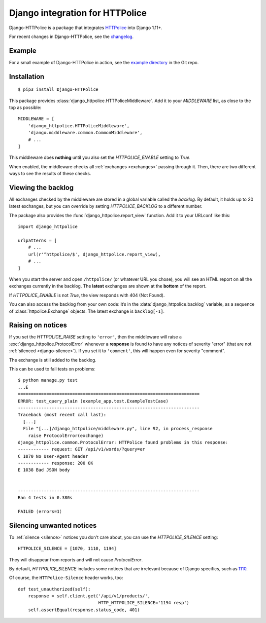 Django integration for HTTPolice
================================

.. highlight:: console

Django-HTTPolice is a package that integrates `HTTPolice`__ into Django 1.11+.

__ https://httpolice.readthedocs.io/

For recent changes in Django-HTTPolice, see the `changelog`__.

__ https://github.com/vfaronov/django-httpolice/blob/master/CHANGELOG.rst


Example
-------
For a small example of Django-HTTPolice in action,
see the `example directory`__ in the Git repo.

__ https://github.com/vfaronov/django-httpolice/tree/master/example


Installation
------------

::

  $ pip3 install Django-HTTPolice

.. highlight:: py

This package provides :class:`django_httpolice.HTTPoliceMiddleware`.
Add it to your `MIDDLEWARE` list, as close to the top as possible::

  MIDDLEWARE = [
      'django_httpolice.HTTPoliceMiddleware',
      'django.middleware.common.CommonMiddleware',
      # ...
  ]

This middleware does **nothing** until you
also set the `HTTPOLICE_ENABLE` setting to `True`.

When enabled,
the middleware checks all :ref:`exchanges <exchanges>` passing through it.
Then, there are two different ways to see the results of these checks.


Viewing the backlog
-------------------
All exchanges checked by the middleware are stored
in a global variable called the *backlog*.
By default, it holds up to 20 latest exchanges,
but you can override by setting `HTTPOLICE_BACKLOG` to a different number.

The package also provides the :func:`django_httpolice.report_view` function.
Add it to your URLconf like this::

  import django_httpolice
  
  urlpatterns = [
      # ...
      url(r'^httpolice/$', django_httpolice.report_view),
      # ...
  ]

When you start the server and open ``/httpolice/`` (or whatever URL you chose),
you will see an HTML report on all the exchanges currently in the backlog.
The **latest** exchanges are shown at the **bottom** of the report.

If `HTTPOLICE_ENABLE` is not `True`, the view responds with 404 (Not Found).

You can also access the backlog from your own code:
it’s in the :data:`django_httpolice.backlog` variable,
as a sequence of :class:`httpolice.Exchange` objects.
The latest exchange is ``backlog[-1]``.


Raising on notices
------------------
If you set the `HTTPOLICE_RAISE` setting to ``'error'``,
then the middleware will raise a :exc:`django_httpolice.ProtocolError`
whenever a **response** is found to have any notices of severity "error"
(that are not :ref:`silenced <django-silence>`).
If you set it to ``'comment'``, this will happen even for severity "comment".

The exchange is still added to the backlog.

.. highlight:: console

This can be used to fail tests on problems::

  $ python manage.py test
  ...E
  ======================================================================
  ERROR: test_query_plain (example_app.test.ExampleTestCase)
  ----------------------------------------------------------------------
  Traceback (most recent call last):
    [...]
    File "[...]/django_httpolice/middleware.py", line 92, in process_response
      raise ProtocolError(exchange)
  django_httpolice.common.ProtocolError: HTTPolice found problems in this response:
  ------------ request: GET /api/v1/words/?query=er
  C 1070 No User-Agent header
  ------------ response: 200 OK
  E 1038 Bad JSON body


  ----------------------------------------------------------------------
  Ran 4 tests in 0.380s

  FAILED (errors=1)

.. highlight:: py


.. _django-silence:

Silencing unwanted notices
--------------------------
To :ref:`silence <silence>` notices you don't care about,
you can use the `HTTPOLICE_SILENCE` setting::

  HTTPOLICE_SILENCE = [1070, 1110, 1194]

They will disappear from reports and will not cause `ProtocolError`.

By default, `HTTPOLICE_SILENCE` includes some notices
that are irrelevant because of Django specifics, such as `1110`__.

__ https://httpolice.readthedocs.io/page/notices.html#1110

Of course, the ``HTTPolice-Silence`` header works, too::

  def test_unauthorized(self):
      response = self.client.get('/api/v1/products/',
                                 HTTP_HTTPOLICE_SILENCE='1194 resp')
      self.assertEqual(response.status_code, 401)
